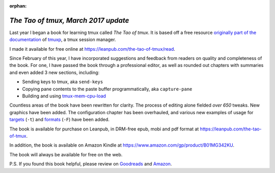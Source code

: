 :orphan:

.. _2017-03-30:

====================================
*The Tao of tmux, March 2017 update*
====================================

Last year I began a book for learning tmux called *The Tao of tmux*. It is based off a free resource `originally part of the documentation <https://tmuxp.git-pull.com/en/latest/about_tmux.html>`_ of `tmuxp <https://tmuxp.git-pull.com>`_, a tmux session manager.

I made it available for free online at https://leanpub.com/the-tao-of-tmux/read.

Since February of this year, I have incorporated suggestions and feedback from readers on quality and completeness of the book. For one, I have passed the book through a professional editor, as well as rounded out chapters with summaries and even added 3 new sections, including:

- Sending keys to tmux, aka ``send-keys``
- Copying pane contents to the paste buffer programmatically, aka ``capture-pane``
- Building and using `tmux-mem-cpu-load <https://github.com/thewtex/tmux-mem-cpu-load>`_

Countless areas of the book have been rewritten for clarity. The process of editing alone fielded *over 650* tweaks. New graphics have been added. The configuration chapter has been overhauled, and various new examples of usage for `targets <http://man.openbsd.org/OpenBSD-5.9/man1/tmux.1#COMMANDS>`_ (``-t``) and `formats <http://man.openbsd.org/OpenBSD-5.9/man1/tmux.1#FORMATS>`_ (``-F``) have been added.

The book is available for purchase on Leanpub, in DRM-free epub, mobi and pdf format at https://leanpub.com/the-tao-of-tmux.

In addition, the book is available on Amazon Kindle at https://www.amazon.com/gp/product/B01MG342KU.

The book will always be available for free on the web.

P.S. If you found this book helpful, please review on `Goodreads <https://www.goodreads.com/book/show/33246223-the-tao-of-tmux>`_ and `Amazon <https://www.amazon.com/gp/product/B01MG342KU>`_.
